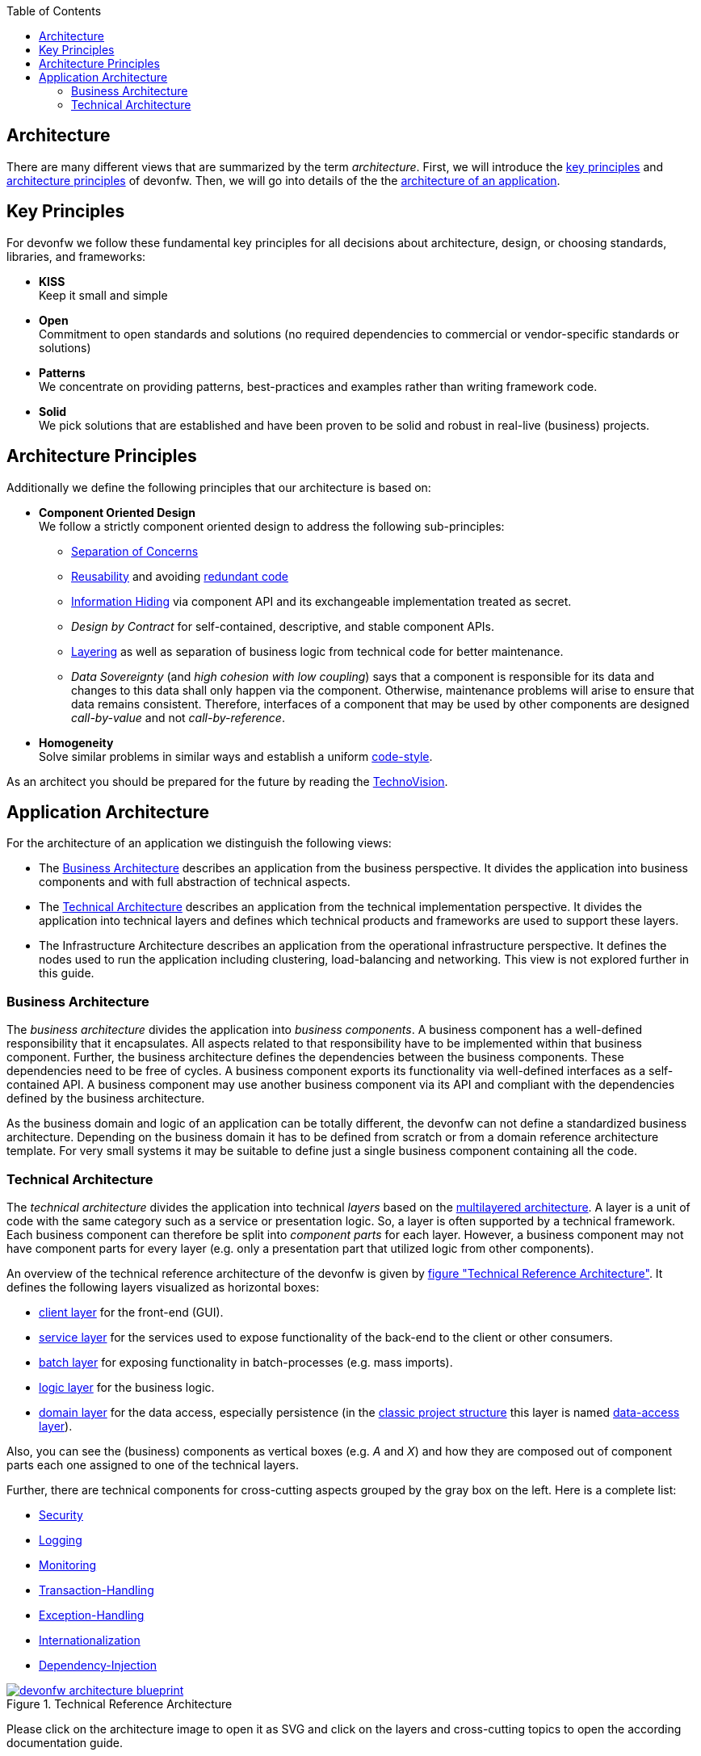 :toc: macro
toc::[]
:idprefix:
:idseparator: -


== Architecture

There are many different views that are summarized by the term _architecture_. First, we will introduce the xref:key-principles[key principles] and xref:architecture-principles[architecture principles] of devonfw. Then, we will go into details of the the xref:application-architecture[architecture of an application].

== Key Principles

For devonfw we follow these fundamental key principles for all decisions about architecture, design, or choosing standards, libraries, and frameworks:

* *KISS* +
Keep it small and simple
* *Open* +
Commitment to open standards and solutions (no required dependencies to commercial or vendor-specific standards or solutions)
* *Patterns* +
We concentrate on providing patterns, best-practices and examples rather than writing framework code.
* *Solid* +
We pick solutions that are established and have been proven to be solid and robust in real-live (business) projects.

== Architecture Principles

Additionally we define the following principles that our architecture is based on:

* *Component Oriented Design* +
We follow a strictly component oriented design to address the following sub-principles:
** http://en.wikipedia.org/wiki/Separation_of_concerns[Separation of Concerns]
** http://en.wikipedia.org/wiki/Reusability[Reusability] and avoiding http://en.wikipedia.org/wiki/Redundant_code[redundant code]
** http://en.wikipedia.org/wiki/Information_hiding[Information Hiding] via component API and its exchangeable implementation treated as secret.
** _Design by Contract_ for self-contained, descriptive, and stable component APIs.
** xref:technical-architecture[Layering] as well as separation of business logic from technical code for better maintenance.
** _Data Sovereignty_ (and _high cohesion with low coupling_) says that a component is responsible for its data and changes to this data shall only happen via the component. Otherwise, maintenance problems will arise to ensure that data remains consistent. Therefore, interfaces of a component that may be used by other components are designed _call-by-value_ and not _call-by-reference_.
* *Homogeneity* +
Solve similar problems in similar ways and establish a uniform xref:coding-conventions.adoc[code-style].

As an architect you should be prepared for the future by reading the https://www.capgemini.com/de-de/wp-content/uploads/sites/5/2020/07/TechnoVision-2020-Report.pdf[TechnoVision].

== Application Architecture

For the architecture of an application we distinguish the following views:

* The xref:business-architecture[Business Architecture] describes an application from the business perspective. It divides the application into business components and with full abstraction of technical aspects.
* The xref:technical-architecture[Technical Architecture] describes an application from the technical implementation perspective. It divides the application into technical layers and defines which technical products and frameworks are used to support these layers.
* The Infrastructure Architecture describes an application from the operational infrastructure perspective. It defines the nodes used to run the application including clustering, load-balancing and networking. This view is not explored further in this guide.

=== Business Architecture

The _business architecture_ divides the application into _business components_. A business component has a well-defined responsibility that it encapsulates. All aspects related to that responsibility have to be implemented within that business component. Further, the business architecture defines the dependencies between the business components. These dependencies need to be free of cycles. A business component exports its functionality via well-defined interfaces as a self-contained API. A business component may use another business component via its API and compliant with the dependencies defined by the business architecture.

As the business domain and logic of an application can be totally different, the devonfw can not define a standardized business architecture. Depending on the business domain it has to be defined from scratch or from a domain reference architecture template. For very small systems it may be suitable to define just a single business component containing all the code.

=== Technical Architecture

The _technical architecture_ divides the application into technical _layers_ based on the http://en.wikipedia.org/wiki/Multilayered_architecture[multilayered architecture]. A layer is a unit of code with the same category such as a service or presentation logic. So, a layer is often supported by a technical framework. Each business component can therefore be split into _component parts_ for each layer. However, a business component may not have component parts for every layer (e.g. only a presentation part that utilized logic from other components).

An overview of the technical reference architecture of the devonfw is given by xref:img-t-architecture[figure "Technical Reference Architecture"].
It defines the following layers visualized as horizontal boxes:

* xref:guide-client-layer.adoc[client layer] for the front-end (GUI).
* xref:guide-service-layer.adoc[service layer] for the services used to expose functionality of the
back-end to the client or other consumers.
* xref:guide-batch-layer.adoc[batch layer] for exposing functionality in batch-processes (e.g. mass imports).
* xref:guide-logic-layer.adoc[logic layer] for the business logic.
* xref:guide-domain-layer.adoc[domain layer] for the data access, especially persistence (in the xref:guide-structure-classic.adoc[classic project structure] this layer is named xref:guide-dataaccess-layer.adoc[data-access layer]).

Also, you can see the (business) components as vertical boxes (e.g. _A_ and _X_) and how they are composed out of component parts each one assigned to one of the technical layers.

Further, there are technical components for cross-cutting aspects grouped by the gray box on the left. Here is a complete list:

* xref:guide-security.adoc[Security]
* xref:guide-logging.adoc[Logging]
* xref:guide-monitoring.adoc[Monitoring]
* xref:guide-transactions.adoc[Transaction-Handling]
* xref:guide-exceptions.adoc[Exception-Handling]
* xref:guide-i18n.adoc[Internationalization]
* xref:guide-dependency-injection.adoc[Dependency-Injection]

[[img-t-architecture]]
.Technical Reference Architecture
image::images/T-Architecture.png["devonfw architecture blueprint",scaledwidth="80%",align="center",link="https://devonfw.com/website/pages/docs/images/T-Architecture.svg"]

Please click on the architecture image to open it as SVG and click on the layers and cross-cutting topics to open the according documentation guide.

We reflect this architecture in our code as described in our xref:coding-conventions.adoc#packages[coding conventions] allowing a traceability of business components, use-cases, layers, etc. into the code and giving
developers a sound orientation within the project.

Further, the architecture diagram shows the allowed dependencies illustrated by the dark green connectors.
Within a business component a component part can call the next component part on the layer directly below via a dependency on its API (vertical connectors).
While this is natural and obvious, it is generally forbidden to have dependencies upwards the layers
or to skip a layer by a direct dependency on a component part two or more layers below.
The general dependencies allowed between business components are defined by the xref:business-architecture[business architecture].
In our reference architecture diagram we assume that the business component `A1` is allowed to depend
on component `A2`. Therefore, a use-case within the logic component part of `A1` is allowed to call a
use-case from `A2` via a dependency on the component API. The same applies for dialogs on the client layer.
This is illustrated by the horizontal connectors. Please note that xref:guide-jpa.adoc#entity[persistence entities] are part of the API of the data-access component part so only the logic component part of the same
business component may depend on them.

The technical architecture has to address non-functional requirements:

* *scalability* +
is established by keeping state in the client and making the server state-less (except for login session). Via load-balancers new server nodes can be added to improve performance (horizontal scaling).
* *availability* and *reliability* +
are addressed by clustering with redundant nodes avoiding any single-point-of failure. If one node fails the system is still available. Further, the software has to be robust so there are no dead-locks or other bad effects that can make the system unavailable or not reliable.
* *security* +
is archived in the devonfw by the right templates and best-practices that avoid vulnerabilities. See xref:guide-security.adoc[security guidelines] for further details.
* *performance* +
is obtained by choosing the right products and proper configurations. While the actual implementation of the application matters for performance a proper design is important as it is the key to allow performance-optimizations (see e.g. xref:guide-caching.adoc[caching]).

==== Technology Stack

The technology stack of the devonfw is illustrated by the following table.

.Technology Stack of devonfw
[options="header"]
|=======================
|*Topic*|*Detail*|*Standard*|*Suggested implementation*
|runtime|language & VM|Java|Oracle JDK
|runtime|servlet-container|JEE|http://tomcat.apache.org/[tomcat]
|xref:guide-dependency-injection.adoc[component management]|dependency injection|https://jcp.org/en/jsr/detail?id=330[JSR330] & https://jcp.org/en/jsr/detail?id=250[JSR250]|http://spring.io/[spring]
|xref:guide-configuration.adoc[configuration]|framework|-|http://projects.spring.io/spring-boot/[spring-boot]
|xref:guide-domain-layer.adoc[persistence]|OR-mapper|http://www.oracle.com/technetwork/java/javaee/tech/persistence-jsp-140049.html[JPA] | http://hibernate.org/orm/[hibernate]
|xref:guide-batch-layer.adoc[batch]|framework|https://jcp.org/en/jsr/detail?id=352[JSR352]|http://projects.spring.io/spring-batch/[spring-batch]
|xref:guide-service-layer.adoc[service]|xref:guide-service-layer.adoc#soap[SOAP services]|https://jcp.org/en/jsr/detail?id=224[JAX-WS]|http://cxf.apache.org/[CXF]
|xref:guide-service-layer.adoc[service]|xref:guide-service-layer.adoc#rest[REST services]|https://jax-rs-spec.java.net/[JAX-RS]| http://cxf.apache.org/[CXF]
|xref:guide-logging.adoc[logging]|framework|http://www.slf4j.org/[slf4j]|http://logback.qos.ch/[logback]
|xref:guide-validation.adoc[validation]|framework|http://beanvalidation.org/[beanvalidation/JSR303]|http://hibernate.org/validator/[hibernate-validator]
|xref:guide-security.adoc[security]|Authentication & Authorization|http://www.oracle.com/technetwork/java/javase/jaas/index.html[JAAS]|http://projects.spring.io/spring-security/[spring-security]
|xref:guide-monitoring.adoc[monitoring]|framework|http://www.oracle.com/technetwork/java/javase/tech/javamanagement-140525.html[JMX]|http://spring.io/[spring]
|xref:guide-monitoring.adoc[monitoring]|HTTP Bridge|HTTP & JSON|http://www.jolokia.org[jolokia]
|xref:guide-aop.adoc[AOP]|framework|http://docs.oracle.com/javase/7/docs/api/java/lang/reflect/Proxy.html[dynamic proxies]|http://docs.spring.io/autorepo/docs/spring/3.0.6.RELEASE/spring-framework-reference/html/aop.html[spring AOP]
|=======================
